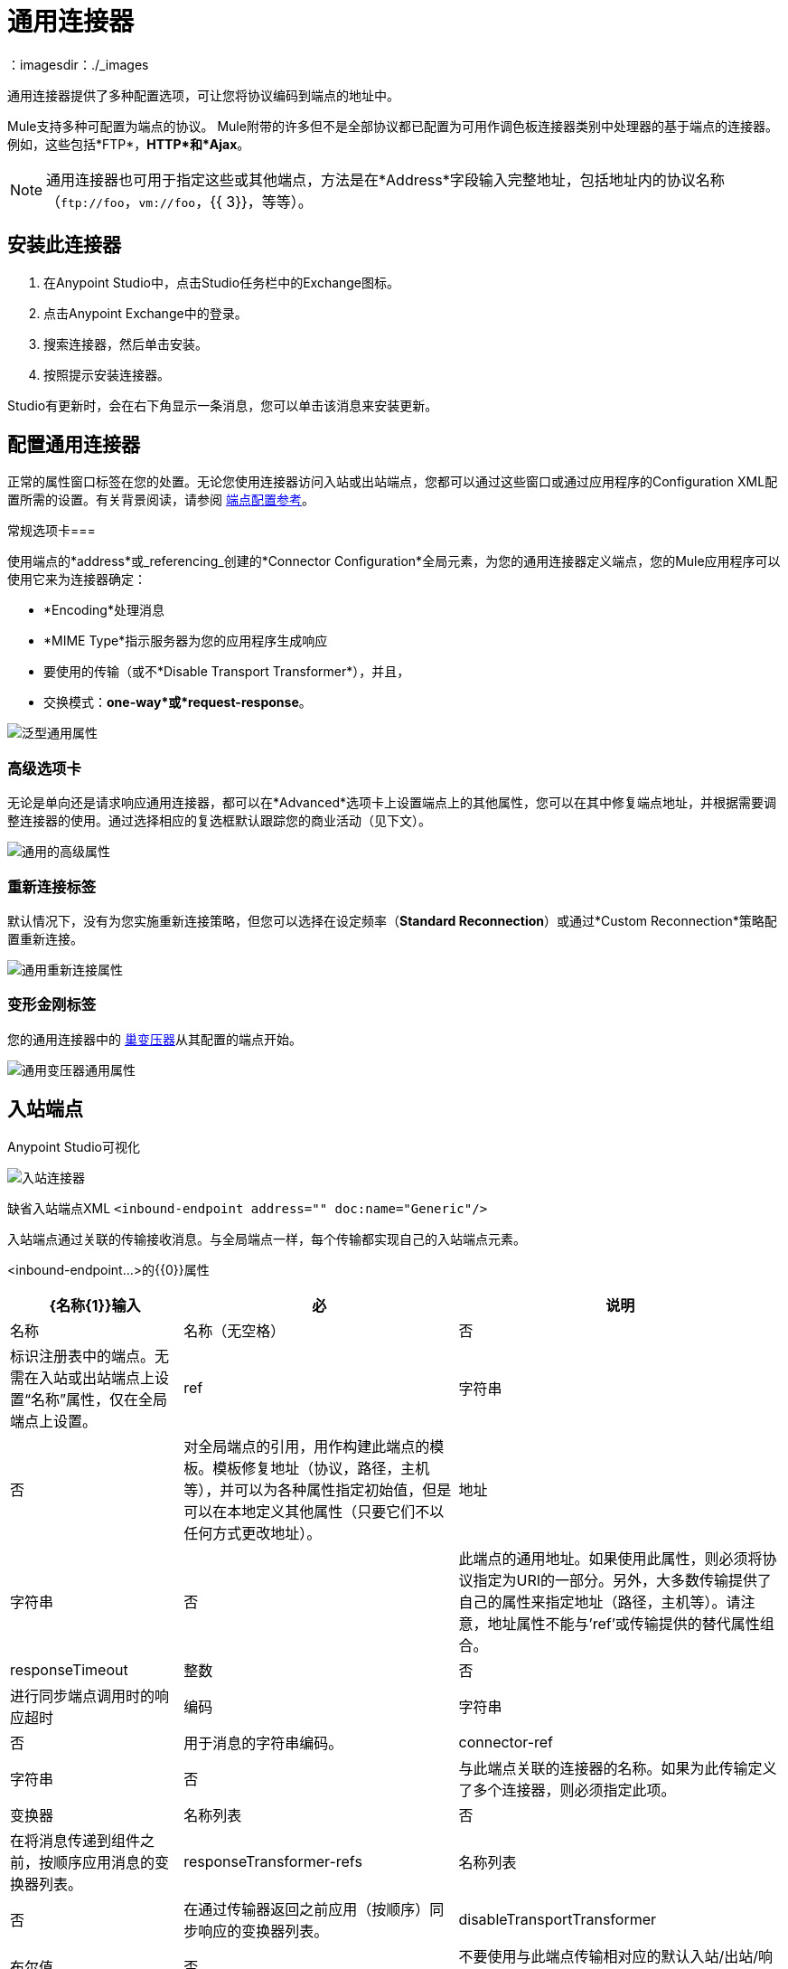 = 通用连接器
:keywords: anypoint studio, connectors, generic connector
：imagesdir：./_images

通用连接器提供了多种配置选项，可让您将协议编码到端点的地址中。

Mule支持多种可配置为端点的协议。 Mule附带的许多但不是全部协议都已配置为可用作调色板连接器类别中处理器的基于端点的连接器。例如，这些包括*FTP*，*HTTP*和*Ajax*。

[NOTE]
通用连接器也可用于指定这些或其他端点，方法是在*Address*字段输入完整地址，包括地址内的协议名称（`\ftp://foo`，`vm://foo`，{{ 3}}，等等）。

== 安装此连接器

. 在Anypoint Studio中，点击Studio任务栏中的Exchange图标。
. 点击Anypoint Exchange中的登录。
. 搜索连接器，然后单击安装。
. 按照提示安装连接器。

Studio有更新时，会在右下角显示一条消息，您可以单击该消息来安装更新。

== 配置通用连接器

正常的属性窗口标签在您的处置。无论您使用连接器访问入站或出站端点，您都可以通过这些窗口或通过应用程序的Configuration XML配置所需的设置。有关背景阅读，请参阅 link:/mule-user-guide/v/3.8/endpoint-configuration-reference[端点配置参考]。

常规选项卡=== 

使用端点的*address*或_referencing_创建的*Connector Configuration*全局元素，为您的通用连接器定义端点，您的Mule应用程序可以使用它来为连接器确定：

*  *Encoding*处理消息
*  *MIME Type*指示服务器为您的应用程序生成响应
* 要使用的传输（或不*Disable Transport Transformer*），并且，
* 交换模式：*one-way*或*request-response*。

image:generic-connector-general-tab.png[泛型通用属性]

=== 高级选项卡

无论是单向还是请求响应通用连接器，都可以在*Advanced*选项卡上设置端点上的其他属性，您可以在其中修复端点地址，并根据需要调整连接器的使用。通过选择相应的复选框默认跟踪您的商业活动（见下文）。

image:generic-connector-advanced-tab.png[通用的高级属性]


=== 重新连接标签

默认情况下，没有为您实施重新连接策略，但您可以选择在设定频率（*Standard Reconnection*）或通过*Custom Reconnection*策略配置重新连接。

image:generic-connector-reconnection-tab.png[通用重新连接属性]

=== 变形金刚标签

您的通用连接器中的 link:/mule-user-guide/v/3.8/endpoint-configuration-reference#transformers[巢变压器]从其配置的端点开始。

image:generic-connector-transformers-tab.png[通用变压器通用属性]


== 入站端点

.Anypoint Studio可视化
image:generic-connector-inbound.png[入站连接器]

缺省入站端点XML
`<inbound-endpoint address="" doc:name="Generic"/>`

入站端点通过关联的传输接收消息。与全局端点一样，每个传输都实现自己的入站端点元素。

<inbound-endpoint...>的{​​{0}}属性


[%header%autowidth.spread]
|===
| {名称{1}}输入 |必 |说明
|名称 |名称（无空格） |否 | 标识注册表中的端点。无需在入站或出站端点上设置“名称”属性，仅在全局端点上设置。
| ref  |字符串 |否 |对全局端点的引用，用作构建此端点的模板。模板修复地址（协议，路径，主机等），并可以为各种属性指定初始值，但是可以在本地定义其他属性（只要它们不以任何方式更改地址）。
|地址 |字符串 |否 |此端点的通用地址。如果使用此属性，则必须将协议指定为URI的一部分。另外，大多数传输提供了自己的属性来指定地址（路径，主机等）。请注意，地址属性不能与'ref'或传输提供的替代属性组合。
| responseTimeout  |整数 |否 |进行同步端点调用时的响应超时
|编码 |字符串 |否 |用于消息的字符串编码。
| connector-ref  |字符串 |否 |与此端点关联的连接器的名称。如果为此传输定义了多个连接器，则必须指定此项。
|变换器 |名称列表 |否 |在将消息传递到组件之前，按顺序应用消息的变换器列表。
| responseTransformer-refs  |名称列表 |否 |在通过传输器返回之前应用（按顺序）同步响应的变换器列表。
| disableTransportTransformer  |布尔值 |否 |不要使用与此端点传输相对应的默认入站/出站/响应变换器（如果有）。
| MIME类型 |字符串 |否 | MIME类型，例如text / plain或application / json  |交换模式 |枚举 | {无{7}}
|===


<inbound-endpoint...>的{​​{0}}子元素

[%header%autowidth.spread]
|===
| {名称{1}}基数 |说明
| abstract-reconnection-strategy  | 0..1  |重新连接策略元素的占位符。重新连接策略定义了Mule应该如何尝试处理连接失败。
|抽象多事务 | 0..1  |多事务元素的占位符。多事务允许一系列操作跨越不同的传输组合在一起，例如JMS和JDBC，但没有XA的开销。权衡是XA可靠性保证不可用，并且服务必须准备好处理重复。这与1.5 PC概念非常相似。 EE专用功能。
| {响应{1}} 0..1  | 
|抽象重新传送策略 | 0..1  |重新传送策略的占位符。重新传送策略决定了重复传送同一条消息时要采取的措施。
|抽象事务 | 0..1  |事务元素的占位符。事务处理允许将一系列操作分组在一起。
| abstract-transformer  | 0..1  |变压器元件的占位符。变形金刚转换消息有效载荷。
| abstract-filter  | 0..1  |过滤元素的占位符，用于控制处理哪些消息。
|抽象安全过滤器 | 0..1  |安全过滤器元素的占位符，用于控制对系统的访问。
|抽象拦截消息处理器 | 0..1  |拦截路由器元素的占位符。
| abstract-observer-message-processor  | 0..1  |消息处理器的占位符，用于观察消息但不改变它用于日志记录的消息。
|处理器 | 0..1  |对其他地方定义的消息处理器的引用。
|定制处理器 | 0..1  | 
|抽象混合内容消息处理器 | 0..1  |消息处理器元素的占位符。
|属性 | 0 .. *  |设置一个Mule属性。这是可以在组件，服务等上设置的名称/值对，它提供了配置系统的通用方法。通常情况下，您不需要像这样使用泛型属性，因为几乎所有的功能都是通过专用元素公开的。但是，它可以用于配置隐蔽或忽略的选项以及从通用端点元素配置传输。
|属性 | 0..1  | Mule属性的映射。
|===

== 出站端点

.Anypoint Studio可视化
image:generic-connector-outbound.png[通用连接器出站]

默认出站端点XML
`<outbound-endpoint address="" doc:name="Generic"/>`

出站端点通过关联的传输器发送消息。与全局端点一样，每个传输都实现其自己的出站端点元素。

出站端点的=== 属性


[%header%autowidth.spread]
|===
| {名称{1}}输入 |必 |说明
|名称 |名称（无空格） |否 |标识注册表中的端点。无需在入站或出站端点上设置“名称”属性，仅在全局端点上设置。
| ref  |字符串 |否 |对全局端点的引用，用作构建此端点的模板。模板修复地址（协议，路径，主机等），并可以为各种属性指定初始值，但是可以在本地定义其他属性（只要它们不以任何方式更改地址）。
|地址 |字符串 |否 |此端点的通用地址。如果使用此属性，则必须将协议指定为URI的一部分。另外，大多数传输提供了自己的属性来指定地址（路径，主机等）。请注意，地址属性不能与'ref'或传输提供的替代属性组合。
| responseTimeout  |整数 |否 |进行同步端点调用时的响应超时
|编码 |字符串 |否 |用于消息的字符串编码。
| connector-ref  |字符串 |否 |与此端点关联的连接器的名称。如果为此传输定义了多个连接器，则必须指定此项。
|变换器 |名称列表 |否 |在将消息传递到组件之前，按顺序应用消息的变换器列表。
| responseTransformer-refs  |名称列表 |否 |在通过传输器返回之前应用（按顺序）同步响应的变换器列表。
| disableTransportTransformer  |布尔值 |否 |不要使用与此端点传输相对应的默认入站/出站/响应变换器（如果有）。
| MIME类型 |字符串 |否 | MIME类型，例如text / plain或application / json  |交换模式 |枚举 | {无{7}}
|===

出站端点的=== 子元素

[%header%autowidth.spread]
|===
| {名称{1}}基数 |说明
| abstract-reconnection-strategy  | 0..1  |重新连接策略元素的占位符。重新连接策略定义了Mule应该如何尝试处理连接失败。
|抽象多事务 | 0..1  |多事务元素的占位符。多事务允许一系列操作跨越不同的传输组合在一起，例如JMS和JDBC，但没有XA的开销。权衡是XA可靠性保证不可用，并且服务必须准备好处理重复。这与1.5 PC概念非常相似。 EE专用功能。
| {响应{1}} 0..1  | 
|抽象重新传送策略 | 0..1  |重新传送策略的占位符。重新传送策略决定了重复传送同一条消息时要采取的措施。
|抽象事务 | 0..1  |事务元素的占位符。事务处理允许将一系列操作分组在一起。
| abstract-transformer  | 0..1  |变压器元件的占位符。变形金刚转换消息有效载荷。
| abstract-filter  | 0..1  |过滤元素的占位符，用于控制处理哪些消息。
|抽象安全过滤器 | 0..1  |安全过滤器元素的占位符，用于控制对系统的访问。
|抽象拦截消息处理器 | 0..1  |拦截路由器元素的占位符。
| abstract-observer-message-processor  | 0..1  |消息处理器的占位符，用于观察消息但不改变它用于日志记录的消息。
|处理器 | 0..1  |对其他地方定义的消息处理器的引用。
|定制处理器 | 0..1  | 
|抽象混合内容消息处理器 | 0..1  |消息处理器元素的占位符。
|属性 | 0 .. *  |设置一个Mule属性。这是可以在组件，服务等上设置的名称/值对，它提供了配置系统的通用方法。通常情况下，您不需要像这样使用泛型属性，因为几乎所有的功能都是通过专用元素公开的。但是，它可以用于配置隐蔽或忽略的选项以及从通用端点元素配置传输。
|属性 | 0..1  | Mule属性的映射。
|===

== 全局配置参考

仅在XML中，您还可以定义全局通用端点并从流中的特定端点引用它。

== 端点

全局端点，充当可用于通过引用全局端点名称在配置中的其他位置构建入站或出站端点的模板。每个传输都使用更友好的语法来实现自己的端点元素，但是这个通用元素可以通过提供正确的地址URI来与任何传输一起使用。例如，"vm://foo"描述了一个VM传输端点。

<endpoint...>的{​​{0}}属性

[%header%autowidth.spread]
|===
| {名称{1}}输入 |必 |说明
|名称 |名称（无空格） |是 |标识端点，以便其他元素可以引用它。这个名字也可以在MuleClient中引用。
| ref  |字符串 |否 |对全局端点的引用，用作构建此端点的模板。模板修复地址（协议，路径，主机等），并可以为各种属性指定初始值，但是可以在本地定义其他属性（只要它们不以任何方式更改地址）。
|地址 |字符串 |否 |此端点的通用地址。如果使用此属性，则必须将协议指定为URI的一部分。另外，大多数传输提供了自己的属性来指定地址（路径，主机等）。请注意，地址属性不能与'ref'或传输提供的替代属性组合。
| responseTimeout  |整数 |否 |进行同步端点调用时的响应超时
|编码 |字符串 |否 |用于消息的字符串编码。
| connector-ref  |字符串 |否 |与此端点关联的连接器的名称。如果为此传输定义了多个连接器，则必须指定此项。
|变换器 |名称列表 |否 |在将消息传递到组件之前，按顺序应用消息的变换器列表。
| responseTransformer-refs  |名称列表 |否 |在通过传输器返回之前应用（按顺序）同步响应的变换器列表。
| disableTransportTransformer  |布尔值 |否 |不要使用与此端点传输相对应的默认入站/出站/响应变换器（如果有）。
| mime类型 |字符串 |否  | mime类型，例如text / plain或application / json  |交换模式{{5} } {枚举{6}} {无{7}}
|===

<endpoint...>的{​​{0}}子元素

[%header%autowidth.spread]
|===
| {名称{1}}基数 |说明
| abstract-reconnection-strategy  | 0..1  |重新连接策略元素的占位符。重新连接策略定义了Mule应该如何尝试处理连接失败。
|抽象多事务 | 0..1  |多事务元素的占位符。多事务允许一系列操作跨越不同的传输组合在一起，例如JMS和JDBC，但没有XA的开销。权衡是XA可靠性保证不可用，并且服务必须准备好处理重复。这与1.5 PC概念非常相似。 EE专用功能。
| {响应{1}} 0..1  | 
|抽象重新传送策略 | 0..1  |重新传送策略的占位符。重新传送策略决定了重复传送同一条消息时要采取的措施。
|抽象事务 | 0..1  |事务元素的占位符。事务处理允许将一系列操作分组在一起。
| abstract-transformer  | 0..1  |变压器元件的占位符。变形金刚转换消息有效载荷。
| abstract-filter  | 0..1  |过滤元素的占位符，用于控制处理哪些消息。
|抽象安全过滤器 | 0..1  |安全过滤器元素的占位符，用于控制对系统的访问。
|抽象拦截消息处理器 | 0..1  |拦截路由器元素的占位符。
| abstract-observer-message-processor  | 0..1  |消息处理器的占位符，用于观察消息但不改变它用于日志记录的消息。
|处理器 | 0..1  |对其他地方定义的消息处理器的引用。
|定制处理器 | 0..1  | 
|抽象混合内容消息处理器 | 0..1  |消息处理器元素的占位符。
|属性 | 0 .. *  |设置一个Mule属性。这是可以在组件，服务等上设置的名称/值对，它提供了配置系统的通用方法。通常情况下，您不需要像这样使用泛型属性，因为几乎所有的功能都是通过专用元素公开的。但是，它可以用于配置隐蔽或忽略的选项以及从通用端点元素配置传输。
|属性 | 0..1  | Mule属性的映射。
|===
